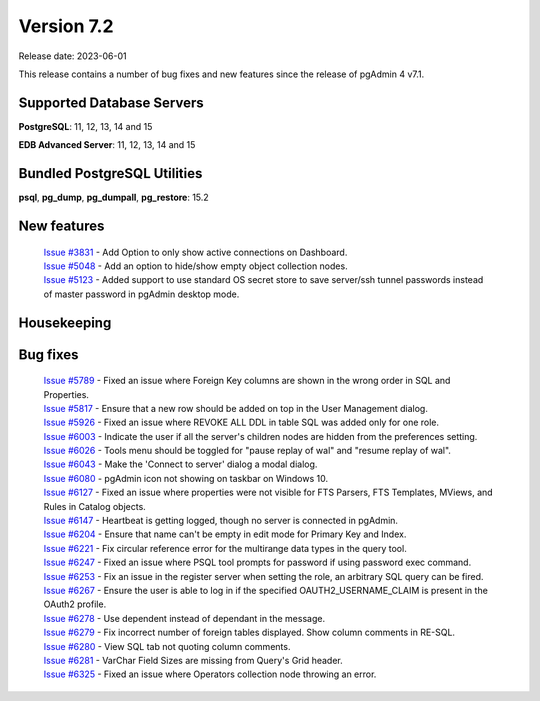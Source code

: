 ***********
Version 7.2
***********

Release date: 2023-06-01

This release contains a number of bug fixes and new features since the release of pgAdmin 4 v7.1.

Supported Database Servers
**************************
**PostgreSQL**: 11, 12, 13, 14 and 15

**EDB Advanced Server**: 11, 12, 13, 14 and 15

Bundled PostgreSQL Utilities
****************************
**psql**, **pg_dump**, **pg_dumpall**, **pg_restore**: 15.2


New features
************

  | `Issue #3831 <https://github.com/pgadmin-org/pgadmin4/issues/3831>`_ -  Add Option to only show active connections on Dashboard.
  | `Issue #5048 <https://github.com/pgadmin-org/pgadmin4/issues/5048>`_ -  Add an option to hide/show empty object collection nodes.
  | `Issue #5123 <https://github.com/pgadmin-org/pgadmin4/issues/5123>`_ -  Added support to use standard OS secret store to save server/ssh tunnel passwords instead of master password in pgAdmin desktop mode.


Housekeeping
************


Bug fixes
*********

  | `Issue #5789 <https://github.com/pgadmin-org/pgadmin4/issues/5789>`_ -  Fixed an issue where Foreign Key columns are shown in the wrong order in SQL and Properties.
  | `Issue #5817 <https://github.com/pgadmin-org/pgadmin4/issues/5817>`_ -  Ensure that a new row should be added on top in the User Management dialog.
  | `Issue #5926 <https://github.com/pgadmin-org/pgadmin4/issues/5926>`_ -  Fixed an issue where REVOKE ALL DDL in table SQL was added only for one role.
  | `Issue #6003 <https://github.com/pgadmin-org/pgadmin4/issues/6003>`_ -  Indicate the user if all the server's children nodes are hidden from the preferences setting.
  | `Issue #6026 <https://github.com/pgadmin-org/pgadmin4/issues/6026>`_ -  Tools menu should be toggled for "pause replay of wal" and "resume replay of wal".
  | `Issue #6043 <https://github.com/pgadmin-org/pgadmin4/issues/6043>`_ -  Make the 'Connect to server' dialog a modal dialog.
  | `Issue #6080 <https://github.com/pgadmin-org/pgadmin4/issues/6080>`_ -  pgAdmin icon not showing on taskbar on Windows 10.
  | `Issue #6127 <https://github.com/pgadmin-org/pgadmin4/issues/6127>`_ -  Fixed an issue where properties were not visible for FTS Parsers, FTS Templates, MViews, and Rules in Catalog objects.
  | `Issue #6147 <https://github.com/pgadmin-org/pgadmin4/issues/6147>`_ -  Heartbeat is getting logged, though no server is connected in pgAdmin.
  | `Issue #6204 <https://github.com/pgadmin-org/pgadmin4/issues/6204>`_ -  Ensure that name can't be empty in edit mode for Primary Key and Index.
  | `Issue #6221 <https://github.com/pgadmin-org/pgadmin4/issues/6221>`_ -  Fix circular reference error for the multirange data types in the query tool.
  | `Issue #6247 <https://github.com/pgadmin-org/pgadmin4/issues/6247>`_ -  Fixed an issue where PSQL tool prompts for password if using password exec command.
  | `Issue #6253 <https://github.com/pgadmin-org/pgadmin4/issues/6253>`_ -  Fix an issue in the register server when setting the role, an arbitrary SQL query can be fired.
  | `Issue #6267 <https://github.com/pgadmin-org/pgadmin4/issues/6267>`_ -  Ensure the user is able to log in if the specified OAUTH2_USERNAME_CLAIM is present in the OAuth2 profile.
  | `Issue #6278 <https://github.com/pgadmin-org/pgadmin4/issues/6278>`_ -  Use dependent instead of dependant in the message.
  | `Issue #6279 <https://github.com/pgadmin-org/pgadmin4/issues/6279>`_ -  Fix incorrect number of foreign tables displayed. Show column comments in RE-SQL.
  | `Issue #6280 <https://github.com/pgadmin-org/pgadmin4/issues/6280>`_ -  View SQL tab not quoting column comments.
  | `Issue #6281 <https://github.com/pgadmin-org/pgadmin4/issues/6281>`_ -  VarChar Field Sizes are missing from Query's Grid header.
  | `Issue #6325 <https://github.com/pgadmin-org/pgadmin4/issues/6325>`_ -  Fixed an issue where Operators collection node throwing an error.
